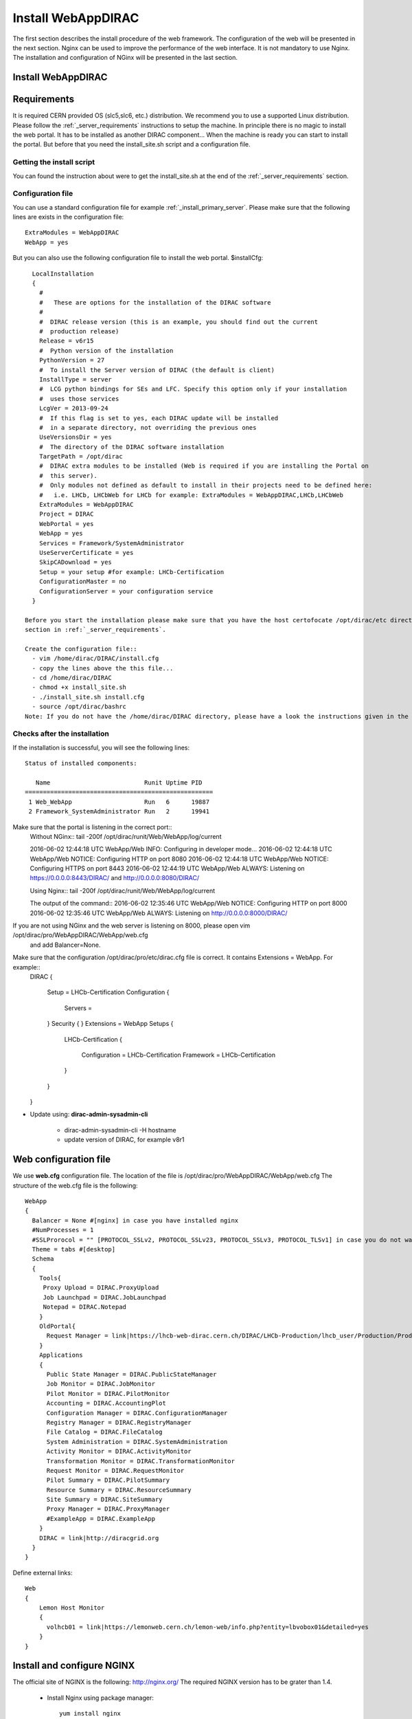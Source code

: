 .. _installwebappdirac:

===================
Install WebAppDIRAC
===================

The first section describes the install procedure of the web framework. The configuration of the web will be presented in the next section.
Nginx can be used to improve the performance of the web interface. It is not mandatory to use Nginx. The installation and configuration of NGinx will be presented in the last section.

Install WebAppDIRAC
-------------------

Requirements
------------

It is required CERN provided OS (slc5,slc6, etc.) distribution. We recommend you to use a supported Linux distribution. 
Please follow the :ref:`_server_requirements` instructions 
to setup the machine. In principle there is no magic to install the web portal. It has to be installed as another DIRAC component...
When the machine is ready you can start to install the portal. But before that you need the install_site.sh script and a configuration file.  

Getting the install script
~~~~~~~~~~~~~~~~~~~~~~~~~~
You can found the instruction about were to get the install_site.sh at the end of the :ref:`_server_requirements` section.

Configuration file
~~~~~~~~~~~~~~~~~~
You can use a standard configuration file for example :ref:`_install_primary_server`. Please make sure that the following lines are exists in the 
configuration file::
   ExtraModules = WebAppDIRAC
   WebApp = yes
But you can also use the following configuration file to install the web portal.
$installCfg::
   LocalInstallation
   {
     #
     #   These are options for the installation of the DIRAC software
     #
     #  DIRAC release version (this is an example, you should find out the current
     #  production release)
     Release = v6r15
     #  Python version of the installation
     PythonVersion = 27
     #  To install the Server version of DIRAC (the default is client)
     InstallType = server
     #  LCG python bindings for SEs and LFC. Specify this option only if your installation
     #  uses those services
     LcgVer = 2013-09-24
     #  If this flag is set to yes, each DIRAC update will be installed
     #  in a separate directory, not overriding the previous ones
     UseVersionsDir = yes
     #  The directory of the DIRAC software installation
     TargetPath = /opt/dirac
     #  DIRAC extra modules to be installed (Web is required if you are installing the Portal on
     #  this server).
     #  Only modules not defined as default to install in their projects need to be defined here:
     #   i.e. LHCb, LHCbWeb for LHCb for example: ExtraModules = WebAppDIRAC,LHCb,LHCbWeb
     ExtraModules = WebAppDIRAC
     Project = DIRAC
     WebPortal = yes
     WebApp = yes
     Services = Framework/SystemAdministrator
     UseServerCertificate = yes
     SkipCADownload = yes
     Setup = your setup #for example: LHCb-Certification
     ConfigurationMaster = no
     ConfigurationServer = your configuration service
   }
 
 Before you start the installation please make sure that you have the host certofocate /opt/dirac/etc directory... More infor in the Server Certificates 
 section in :ref:`_server_requirements`.
 
 Create the configuration file::
   - vim /home/dirac/DIRAC/install.cfg
   - copy the lines above the this file...
   - cd /home/dirac/DIRAC
   - chmod +x install_site.sh
   - ./install_site.sh install.cfg
   - source /opt/dirac/bashrc
 Note: If you do not have the /home/dirac/DIRAC directory, please have a look the instructions given in the :ref:`_server_requirements` section. 
   

Checks after the installation
~~~~~~~~~~~~~~~~~~~~~~~~~~~~~

If the installation is successful, you will see the following lines::
   
   Status of installed components:
   
      Name                          Runit Uptime PID
   ====================================================
    1 Web_WebApp                    Run   6      19887
    2 Framework_SystemAdministrator Run   2      19941

Make sure that the portal is listening in the correct port::
   Without NGinx::
   tail -200f /opt/dirac/runit/Web/WebApp/log/current
   
   2016-06-02 12:44:18 UTC WebApp/Web   INFO: Configuring in developer mode...
   2016-06-02 12:44:18 UTC WebApp/Web NOTICE: Configuring HTTP on port 8080
   2016-06-02 12:44:18 UTC WebApp/Web NOTICE: Configuring HTTPS on port 8443
   2016-06-02 12:44:19 UTC WebApp/Web ALWAYS: Listening on https://0.0.0.0:8443/DIRAC/ and http://0.0.0.0:8080/DIRAC/
   
   
   Using Nginx:: 
   tail -200f /opt/dirac/runit/Web/WebApp/log/current
   
   The output of the command::   
   2016-06-02 12:35:46 UTC WebApp/Web NOTICE: Configuring HTTP on port 8000
   2016-06-02 12:35:46 UTC WebApp/Web ALWAYS: Listening on http://0.0.0.0:8000/DIRAC/
   
If you are not using NGinx and the web server is listening on 8000, please open vim /opt/dirac/pro/WebAppDIRAC/WebApp/web.cfg
 and add Balancer=None.

Make sure that the configuration /opt/dirac/pro/etc/dirac.cfg file is correct. It contains Extensions = WebApp. For example::
   DIRAC
   {
     Setup = LHCb-Certification
     Configuration
     {
       Servers = 
     }
     Security
     {
     }
     Extensions = WebApp
     Setups
     {
       LHCb-Certification
       {
         Configuration = LHCb-Certification
         Framework = LHCb-Certification
       }
     }
   }
   

* Update using: **dirac-admin-sysadmin-cli**
  
         * dirac-admin-sysadmin-cli -H hostname
         * update version of DIRAC, for example v8r1
         

Web configuration file
----------------------

We use **web.cfg** configuration file. The location of the file is /opt/dirac/pro/WebAppDIRAC/WebApp/web.cfg The structure of the web.cfg file is the following::

      WebApp
      {
        Balancer = None #[nginx] in case you have installed nginx
        #NumProcesses = 1
        #SSLProrocol = "" [PROTOCOL_SSLv2, PROTOCOL_SSLv23, PROTOCOL_SSLv3, PROTOCOL_TLSv1] in case you do not want to use the default protocol
        Theme = tabs #[desktop]
        Schema
        {
          Tools{
           Proxy Upload = DIRAC.ProxyUpload
           Job Launchpad = DIRAC.JobLaunchpad
           Notepad = DIRAC.Notepad
          }
          OldPortal{
            Request Manager = link|https://lhcb-web-dirac.cern.ch/DIRAC/LHCb-Production/lhcb_user/Production/ProductionRequest/display
          }
          Applications
          {
            Public State Manager = DIRAC.PublicStateManager
            Job Monitor = DIRAC.JobMonitor
            Pilot Monitor = DIRAC.PilotMonitor
            Accounting = DIRAC.AccountingPlot
            Configuration Manager = DIRAC.ConfigurationManager
            Registry Manager = DIRAC.RegistryManager
            File Catalog = DIRAC.FileCatalog
            System Administration = DIRAC.SystemAdministration
            Activity Monitor = DIRAC.ActivityMonitor
            Transformation Monitor = DIRAC.TransformationMonitor
            Request Monitor = DIRAC.RequestMonitor
            Pilot Summary = DIRAC.PilotSummary
            Resource Summary = DIRAC.ResourceSummary
            Site Summary = DIRAC.SiteSummary
            Proxy Manager = DIRAC.ProxyManager 
            #ExampleApp = DIRAC.ExampleApp
          }
          DIRAC = link|http://diracgrid.org
        }
      }
 

Define external links::
   
   Web
   {
       Lemon Host Monitor
       {
         volhcb01 = link|https://lemonweb.cern.ch/lemon-web/info.php?entity=lbvobox01&detailed=yes
       }
   }
   
Install and configure NGINX
---------------------------

The official site of NGINX is the following: `<http://nginx.org/>`_ 
The required NGINX version has to be grater than 1.4. 

  * Install Nginx using package manager::
         
         yum install nginx
   
   
  * Manual install
   
      #. wget http://nginx.org/download/nginx-1.6.0.tar.gz

      #. cd nginx-1.6.0

      #. ./configure

      #. make

      #. sudo make install(without sudo you have to specify the installation directory)
  
  * Configure NGINX
  
    In the installed directory of NGINX you have to edit the nginx.conf file. In our installation it is under /usr/local/nginx/conf directory. You have to delete part of the nginx.conf file starting from #gzip on; line ::
      
         #keepalive_timeout  0;
         keepalive_timeout  65;
         
         #gzip  on;
         
         server {
         ....
         
   
   to the end of file. Note: DO NOT delete } You have to add the following line::
   
          include site.conf;
   
  The content of the nginx.conf (/usr/local/nginx/conf/nginx.conf)::
  
      #user  nobody;
       worker_processes 2;
      
       #error_log  logs/error.log;
       #error_log  logs/error.log  notice;
       #error_log  logs/error.log  info;
      
       #pid        logs/nginx.pid;
      
      
       events {
         worker_connections  1024;
       }
      
      
       http {
           include       mime.types;
           default_type  application/octet-stream;
      
           #log_format  main  '$remote_addr - $remote_user [$time_local] "$request" '
           #                  '$status $body_bytes_sent "$http_referer" '
           #                  '"$http_user_agent" "$http_x_forwarded_for"';
      
           #access_log  logs/access.log  main;
      
           sendfile        on;
           #tcp_nopush     on;
      
           #keepalive_timeout  0;
           keepalive_timeout  65;
      
           #gzip  on;
      
           include site.conf;
         }
     
   
  You have to copy and paste under /usr/local/nginx/conf directory and please modify the content according to your installation::
      
      upstream tornadoserver {
       #One for every tornado instance you're running that you want to balance
       server 127.0.0.1:8000;
     }
   
     server {
       listen 80;
   
       #Your server name if you have weird network config. Otherwise leave commented
       server_name  volhcb25.cern.ch;
   
       root /opt/dirac/WebPrototype/webRoot;
   
       location ~ ^/[a-zA-Z]+/(s:.*/g:.*/)?static/(.+\.(jpg|jpeg|gif|png|bmp|ico|pdf))$ {
         alias /opt/dirac/WebPrototype/;
         #Add one more for every static path. For instance for LHCbWebDIRAC:
         #try_files LHCbWebDIRAC/WebApp/static/$2 WebAppDIRAC/WebApp/static/$2 /;
         try_files WebAppDIRAC/WebApp/static/$2 /;
         expires 10d;
         gzip_static on;
         gzip_disable "MSIE [1-6]\.";
         add_header Cache-Control public;
         break;
       }
   
       location ~ ^/[a-zA-Z]+/(s:.*/g:.*/)?static/(.+)$ {
         alias /opt/dirac/WebPrototype/;
         #Add one more for every static path. For instance for LHCbWebDIRAC:
         #try_files LHCbWebDIRAC/WebApp/static/$2 WebAppDIRAC/WebApp/static/$2 /;
         try_files WebAppDIRAC/WebApp/static/$2 /;
         expires 1d;
         gzip_static on;
         gzip_disable "MSIE [1-6]\.";
         add_header Cache-Control public;
         break;
       }
   
       location ~ /DIRAC/ {
         proxy_pass_header Server;
         proxy_set_header Host $http_host;
         proxy_redirect off; 
         proxy_set_header X-Real-IP $remote_addr;
         proxy_set_header X-Scheme $scheme; 
         proxy_pass http://tornadoserver;
         proxy_read_timeout 3600;
         proxy_send_timeout 3600;
   
         gzip on;
         gzip_proxied any;
         gzip_comp_level 9;
         gzip_types text/plain text/css application/javascript application/xml application/json;
   
         # WebSocket support (nginx 1.4)
         proxy_http_version 1.1;
         proxy_set_header Upgrade $http_upgrade; 
         proxy_set_header Connection "upgrade";
   
         break;
       }
   
       location / {
         rewrite ^ http://$server_name/DIRAC/ permanent;
       }
   
     }
   
     server {
       listen 443 default ssl; ## listen for ipv4
   
       server_name  volhcb25.cern.ch;
   
       #Certs that will be shown to the user connecting to the web. 
       #Preferably NOT grid certs. Use something that the user cert will not complain about
       ssl_certificate    /opt/dirac/etc/grid-security/hostcert.pem;
       ssl_certificate_key /opt/dirac/etc/grid-security/hostkey.pem;
   
       ssl_client_certificate /opt/dirac/pro/etc/grid-security/allCAs.pem;
       ssl_verify_client on;
       ssl_verify_depth 10;
       ssl_session_cache shared:SSL:10m;
   
       root /opt/dirac/WebPrototype;
   
       location ~ ^/[a-zA-Z]+/(s:.*/g:.*/)?static/(.+\.(jpg|jpeg|gif|png|bmp|ico|pdf))$ {
         alias /opt/dirac/WebPrototype/;
         #Add one more for every static path. For instance for LHCbWebDIRAC:
         #try_files LHCbWebDIRAC/WebApp/static/$2 WebAppDIRAC/WebApp/static/$2 /;
         try_files WebAppDIRAC/WebApp/static/$2 /;
         expires 10d;
         gzip_static on;
         gzip_disable "MSIE [1-6]\.";
         add_header Cache-Control public;
         break;
       }
   
       location ~ ^/[a-zA-Z]+/(s:.*/g:.*/)?static/(.+)$ {
         alias /opt/dirac/WebPrototype/;
         #Add one more for every static path. For instance for LHCbWebDIRAC:
         #try_files LHCbWebDIRAC/WebApp/static/$2 WebAppDIRAC/WebApp/static/$2 /;
         try_files WebAppDIRAC/WebApp/static/$2 /;
         expires 1d;
         gzip_static on;
         gzip_disable "MSIE [1-6]\.";
         add_header Cache-Control public;
         break;
       }
   
       location ~ /DIRAC/ {
         proxy_pass_header Server;
         proxy_set_header Host $http_host;
         proxy_redirect off; 
         proxy_set_header X-Real-IP $remote_addr;
         proxy_set_header X-Scheme $scheme; 
         proxy_pass http://tornadoserver;
         proxy_read_timeout 3600;
         proxy_send_timeout 3600;
   
         proxy_set_header X-Ssl_client_verify $ssl_client_verify;
         proxy_set_header X-Ssl_client_s_dn $ssl_client_s_dn;
         proxy_set_header X-Ssl_client_i_dn $ssl_client_i_dn;
   
         gzip on;
         gzip_proxied any;
         gzip_comp_level 9;
         gzip_types text/plain text/css application/javascript application/xml application/json;
   
         # WebSocket support (nginx 1.4)
         proxy_http_version 1.1;
         proxy_set_header Upgrade $http_upgrade; 
         proxy_set_header Connection "upgrade";
   
         break;
       }
   
       location / {
         rewrite ^ https://$server_name/DIRAC/ permanent;
       }
     }
    
   
  You have to use the genCAsFile.sh to generate the following file: ssl_client_certificate /opt/dirac/pro/etc/grid-security/allCAs.pem; The content of the genCAsFile.sh file is the following::
  
       #!/bin/bash

        gsCerts=/etc/grid-security/certificates
      
        allF="/opt/dirac/etc/grid-security/allCAs.pem"
        copiedCAs=0
        invalidCAs=0
        echo "Copying CA certificates into $allF"
        for cert in $gsCerts/*.0
        do
          ossle="openssl x509 -noout -in ${cert}"
          if ${ossle} -checkend 3600; then
                openssl x509 -in ${cert} >> $allF.gen
                copiedCAs=`expr "${copiedCAs}" + "1"`
          else
            echo " - CA ${cert} is expired"
            invalidCAs=`expr "${invalidCAs}" + "1"`
          fi
        done
        echo " + There are ${invalidCAs} invalid CA certificates in $gsCerts"
        echo " + Copied ${copiedCAs} CA certificates into $allF"
        mv $allF.gen $allF
        
  
  You have to add to the web.cfg the following lines::
  
       DevelopMode = False
       Balancer = nginx
       NumProcesses = 1
   
  The last step is to create /etc/init.d/nginx and add to this file the following lines::
  
       #!/bin/sh
       #
       # nginx - this script starts and stops the nginx daemon
       #
       # chkconfig:   - 85 15 
       # description:  Nginx is an HTTP(S) server, HTTP(S) reverse \
       #               proxy and IMAP/POP3 proxy server
       # processname: nginx
       # config:      /etc/nginx/nginx.conf
       # config:      /etc/sysconfig/nginx
       # pidfile:     /var/run/nginx.pid
   
       # Source function library.
       . /etc/rc.d/init.d/functions
   
       # Source networking configuration.
       . /etc/sysconfig/network
   
       # Check that networking is up.
       [ "$NETWORKING" = "no" ] && exit 0
   
       nginx="/usr/local/nginx/sbin/nginx"
       prog=$(basename $nginx)
   
       NGINX_CONF_FILE="/etc/nginx/nginx.conf"
       NGINX_CONF_FILE="/usr/local/nginx/conf/nginx.conf"
   
       [ -f /etc/sysconfig/nginx ] && . /etc/sysconfig/nginx
   
       lockfile=/var/lock/subsys/nginx
   
       make_dirs() {
          # make required directories
          #user=`$nginx -V 2>&1 | grep "configure arguments:" | sed 's/[^*]*--user=\([^ ]*\).*/\1/g' -`
          #if [ -z "`grep $user /etc/passwd`" ]; then
          #    useradd -M -s /bin/nologin $user
          #fi
          #options=`$nginx -V 2>&1 | grep 'configure arguments:'`
          #for opt in $options; do
          #    if [ `echo $opt | grep '.*-temp-path'` ]; then
          #        value=`echo $opt | cut -d "=" -f 2`
          #        if [ ! -d "$value" ]; then
          #            # echo "creating" $value
          #            mkdir -p $value && chown -R $user $value
          #        fi
          #    fi
          #done
          a=1
       }
   
       start() {
           [ -x $nginx ] || exit 5
           [ -f $NGINX_CONF_FILE ] || exit 6
           make_dirs
           echo -n $"Starting $prog: "
           daemon $nginx -c $NGINX_CONF_FILE
           retval=$?
           echo
           [ $retval -eq 0 ] && touch $lockfile
           return $retval
       }
   
       stop() {
           echo -n $"Stopping $prog: "
           killproc $prog -QUIT
           retval=$?
           echo
           [ $retval -eq 0 ] && rm -f $lockfile
           return $retval
       }
   
       restart() {
           configtest || return $?
           stop
           sleep 1
           start
       }
   
       reload() {
           configtest || return $?
           echo -n $"Reloading $prog: "
           killproc $nginx -HUP
           RETVAL=$?
           echo
       }
   
       force_reload() {
           restart
       }
   
       configtest() {
         $nginx -t -c $NGINX_CONF_FILE
       }
   
       rh_status() {
           status $prog
       }
   
       rh_status_q() {
           rh_status >/dev/null 2>&1
       }
   
       case "$1" in
           start)
               rh_status_q && exit 0
               $1
               ;;
           stop)
               rh_status_q || exit 0
               $1
               ;;
           restart|configtest)
               $1
               ;;
           reload)
               rh_status_q || exit 7
               $1
               ;;
           force-reload)
               force_reload
               ;;
           status)
               rh_status
               ;;
           condrestart|try-restart)
               rh_status_q || exit 0
                   ;;
           *)
               echo $"Usage: $0 {start|stop|status|restart|condrestart|try-restart|reload|force-reload|configtest}"
               exit 2
       esac
   
   
* Start, Stop and restart nginx::
   
   /etc/init.d/nginx start|stop|restart

Nginx and CRLs
--------------

You can configure Nginx to check the certificate revoked list. You have to generate **allRevokedCerts.pem** file. You can use the following simple **bash** script to generate the file::

     #!/bin/bash

     gsCerts=/etc/grid-security/certificates

     allF="/opt/dirac/etc/grid-security/allRevokedCerts.pem"
     copiedCAs=0
     invalidCAs=0
     echo "Copying revoked certificates into $allF"
     for cert in $gsCerts/*.r0
     do
        openssl crl -in ${cert} >> $allF.gen
        copiedCAs=`expr "${copiedCAs}" + "1"`
     done
     echo " + Copied ${copiedCAs} revoked certificates into $allF"
     mv $allF.gen $allF
     
Note: you can use a chron job to generate the **allRevokedCerts.pem** file.

You have to add the **site.conf** the following line::

      ssl_crl file /opt/dirac/pro/etc/grid-security/allRevokedCerts.pem;
      
